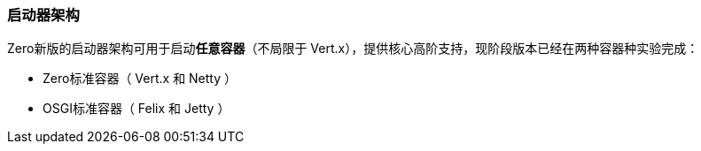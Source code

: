 ifndef::imagesdir[:imagesdir: ../images]
:data-uri:

=== 启动器架构

Zero新版的启动器架构可用于启动**任意容器**（不局限于 Vert.x），提供核心高阶支持，现阶段版本已经在两种容器种实验完成：

- Zero标准容器（ Vert.x 和 Netty ）
- OSGI标准容器（ Felix 和 Jetty ）

